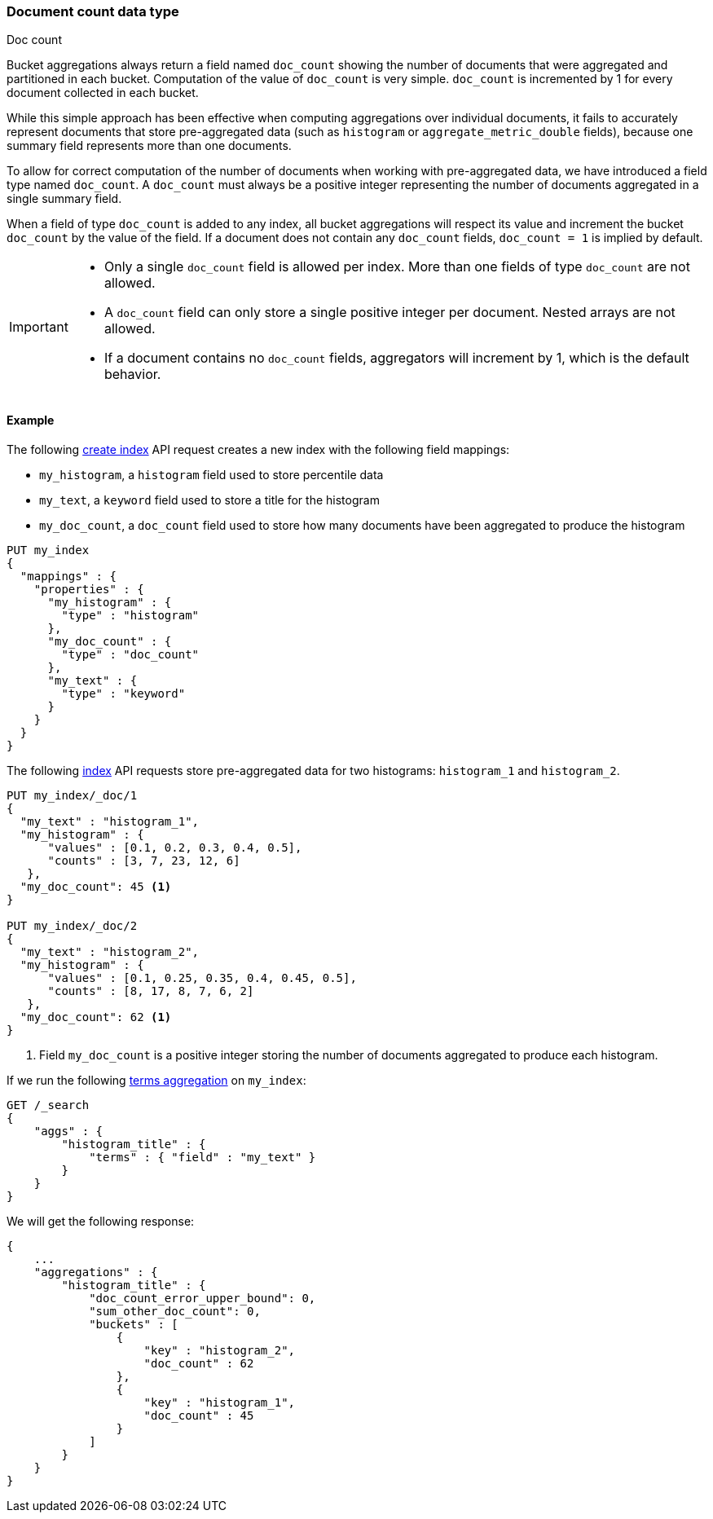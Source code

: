 [[doc-count]]
=== Document count data type
++++
<titleabbrev>Doc count</titleabbrev>
++++

Bucket aggregations always return a field named `doc_count` showing the number of documents that were aggregated and partitioned
in each bucket. Computation of the value of `doc_count` is very simple. `doc_count` is incremented by 1 for every document collected
in each bucket.

While this simple approach has been effective when computing aggregations over individual documents, it fails to accurately represent
documents that store pre-aggregated data (such as `histogram` or `aggregate_metric_double` fields), because one summary field represents
more than one documents.

To allow for correct computation of the number of documents when working with pre-aggregated data, we have introduced a
field type named `doc_count`. A `doc_count` must always be a positive integer representing the number of documents aggregated in a single
summary field.

When a field of type `doc_count` is added to any index, all bucket aggregations will respect its value and increment the bucket `doc_count`
by the value of the field. If a document does not contain any `doc_count` fields, `doc_count = 1` is implied by default.

[IMPORTANT]
========
* Only a single `doc_count` field is allowed per index. More than one fields of type `doc_count` are not allowed.
* A `doc_count` field can only store a single positive integer per document. Nested arrays are not allowed.
* If a document contains no `doc_count` fields, aggregators will increment by 1, which is the default behavior.
========

[[doc-count-example]]
==== Example

The following <<indices-create-index, create index>> API request creates a new index with the following field mappings:

* `my_histogram`, a `histogram` field used to store percentile data
* `my_text`, a `keyword` field used to store a title for the histogram
* `my_doc_count`, a `doc_count` field used to store how many documents have been aggregated to produce the histogram

[source,console]
--------------------------------------------------
PUT my_index
{
  "mappings" : {
    "properties" : {
      "my_histogram" : {
        "type" : "histogram"
      },
      "my_doc_count" : {
        "type" : "doc_count"
      },
      "my_text" : {
        "type" : "keyword"
      }
    }
  }
}
--------------------------------------------------

The following <<docs-index_,index>> API requests store pre-aggregated data for
two histograms: `histogram_1` and `histogram_2`.

[source,console]
--------------------------------------------------
PUT my_index/_doc/1
{
  "my_text" : "histogram_1",
  "my_histogram" : {
      "values" : [0.1, 0.2, 0.3, 0.4, 0.5],
      "counts" : [3, 7, 23, 12, 6]
   },
  "my_doc_count": 45 <1>
}

PUT my_index/_doc/2
{
  "my_text" : "histogram_2",
  "my_histogram" : {
      "values" : [0.1, 0.25, 0.35, 0.4, 0.45, 0.5],
      "counts" : [8, 17, 8, 7, 6, 2]
   },
  "my_doc_count": 62 <1>
}
--------------------------------------------------
<1> Field `my_doc_count` is a positive integer storing the number of documents aggregated to produce each histogram.

If we run the following <<search-aggregations-bucket-terms-aggregation, terms aggregation>> on `my_index`:

[source,console]
--------------------------------------------------
GET /_search
{
    "aggs" : {
        "histogram_title" : {
            "terms" : { "field" : "my_text" }
        }
    }
}
--------------------------------------------------

We will get the following response:

[source,console-result]
--------------------------------------------------
{
    ...
    "aggregations" : {
        "histogram_title" : {
            "doc_count_error_upper_bound": 0,
            "sum_other_doc_count": 0,
            "buckets" : [
                {
                    "key" : "histogram_2",
                    "doc_count" : 62
                },
                {
                    "key" : "histogram_1",
                    "doc_count" : 45
                }
            ]
        }
    }
}
--------------------------------------------------
// TESTRESPONSE[skip:test not setup]
